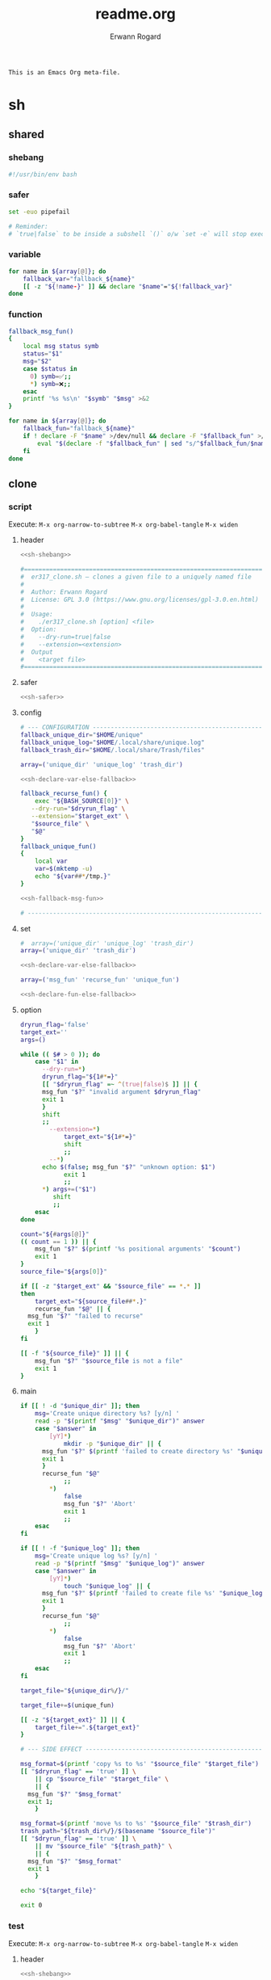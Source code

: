 #+title: readme.org
#+author: Erwann Rogard

#+name: doc-lead
#+begin_src org
  This is an Emacs Org meta-file.
#+end_src

* sh
** shared
*** shebang

#+name: sh-shebang
#+begin_src sh
  #!/usr/bin/env bash
#+end_src

*** safer

#+header: :noweb-ref sh-safer
#+begin_src sh
  set -euo pipefail
#+end_src

#+header: :noweb-ref sh-safer
#+begin_src sh
# Reminder:
# `true|false` to be inside a subshell `()` o/w `set -e` will stop execution.
#+end_src

*** variable

#+name: sh-declare-var-else-fallback
#+begin_src sh
  for name in ${array[@]}; do
      fallback_var="fallback_${name}"
      [[ -z "${!name-}" ]] && declare "$name"="${!fallback_var}"
  done
#+end_src

*** function

#+name: sh-fallback-msg-fun
#+begin_src sh
  fallback_msg_fun()
  {
      local msg status symb
      status="$1"
      msg="$2"
      case $status in
      	0) symb=✅;;
      	,*) symb=❌;;
      esac
      printf '%s %s\n' "$symb" "$msg" >&2
  }
#+end_src

#+name: sh-declare-fun-else-fallback
#+begin_src sh
  for name in ${array[@]}; do
      fallback_fun="fallback_${name}"
      if ! declare -F "$name" >/dev/null && declare -F "$fallback_fun" >/dev/null; then
          eval "$(declare -f "$fallback_fun" | sed "s/^$fallback_fun/$name/")"
      fi
  done  
#+end_src

** clone
*** script
:PROPERTIES:
:header-args: :tangle ../sh/er317_clone.sh
:END:

Execute:
~M-x org-narrow-to-subtree~
~M-x org-babel-tangle~
~M-x widen~

**** header

#+header: :noweb-ref sh-clone
#+header: :noweb yes
#+begin_src sh
  <<sh-shebang>>
#+end_src

#+header: :noweb-ref sh-clone
#+begin_src sh
  #===============================================================================
  #  er317_clone.sh — clones a given file to a uniquely named file
  #
  #  Author: Erwann Rogard
  #  License: GPL 3.0 (https://www.gnu.org/licenses/gpl-3.0.en.html)
  #
  #  Usage:
  #    ./er317_clone.sh [option] <file>
  #  Option:
  #    --dry-run=true|false
  #    --extension=<extension>
  #  Output
  #    <target file>
  #===============================================================================
#+end_src

**** safer

#+header: :noweb-ref sh-clone
#+header: :noweb yes
#+begin_src sh
  <<sh-safer>>
#+end_src

**** config

#+header: :noweb-ref sh-clone
#+begin_src sh
  # --- CONFIGURATION ------------------------------------------------------------
  fallback_unique_dir="$HOME/unique"
  fallback_unique_log="$HOME/.local/share/unique.log"
  fallback_trash_dir="$HOME/.local/share/Trash/files"
#+end_src

#+header: :noweb-ref sh-clone
#+begin_src sh
  array=('unique_dir' 'unique_log' 'trash_dir')
#+end_src

#+header: :noweb-ref sh-clone
#+header: :noweb yes
#+begin_src sh
  <<sh-declare-var-else-fallback>>
#+end_src

#+header: :noweb-ref sh-clone
#+begin_src sh
  fallback_recurse_fun() {
      exec "${BASH_SOURCE[0]}" \
  	 --dry-run="$dryrun_flag" \
  	 --extension="$target_ext" \
  	 "$source_file" \
  	 "$@"
  }
  fallback_unique_fun()
  {
      local var
      var=$(mktemp -u)
      echo "${var##*/tmp.}"
  }
#+end_src

#+header: :noweb-ref sh-clone
#+header: :noweb yes
#+begin_src sh
  <<sh-fallback-msg-fun>>
#+end_src

#+header: :noweb-ref sh-clone
#+header: :noweb yes
#+begin_src sh
  # ------------------------------------------------------------------------------
#+end_src

**** set

#+header: :noweb-ref sh-clone
#+begin_src sh
  #  array=('unique_dir' 'unique_log' 'trash_dir')
  array=('unique_dir' 'trash_dir')
#+end_src

#+header: :noweb-ref sh-clone
#+header: :noweb yes
#+begin_src sh
  <<sh-declare-var-else-fallback>>
#+end_src

#+header: :noweb-ref sh-clone
#+begin_src sh
  array=('msg_fun' 'recurse_fun' 'unique_fun')
#+end_src

#+header: :noweb-ref sh-clone
#+header: :noweb yes
#+begin_src sh
  <<sh-declare-fun-else-fallback>>
#+end_src

**** option

#+header: :noweb-ref sh-clone
#+begin_src sh
  dryrun_flag='false'
  target_ext=''
  args=()
#+end_src

#+header: :noweb-ref sh-clone
#+begin_src sh
  while (( $# > 0 )); do
      case "$1" in
    	--dry-run=*)
  	    dryrun_flag="${1#*=}"
  	    [[ "$dryrun_flag" =~ ^(true|false)$ ]] || {
  		msg_fun "$?" "invalid argument $dryrun_flag"
  		exit 1
  	    }
  	    shift
  	    ;;
          --extension=*)
              target_ext="${1#*=}"
              shift
              ;;
          --*)
  	    echo $(false; msg_fun "$?" "unknown option: $1")
              exit 1
              ;;
    	,*) args+=("$1")
    	   shift
    	   ;;
      esac
  done
#+end_src

#+header: :noweb-ref sh-clone
#+begin_src sh
  count="${#args[@]}"
  (( count == 1 )) || {
      msg_fun "$?" $(printf '%s positional arguments' "$count")
      exit 1
  }
  source_file="${args[0]}"
#+end_src

#+header: :noweb-ref sh-clone
#+begin_src sh
  if [[ -z "$target_ext" && "$source_file" == *.* ]]
  then
      target_ext="${source_file##*.}"
      recurse_fun "$@" || {
  	msg_fun "$?" "failed to recurse"
  	exit 1
      }
  fi
#+end_src

#+header: :noweb-ref sh-clone
#+begin_src sh
  [[ -f "${source_file}" ]] || {
      msg_fun "$?" "$source_file is not a file"
      exit 1
  }
#+end_src

**** main

#+header: :noweb-ref sh-clone
#+begin_src sh
  if [[ ! -d "$unique_dir" ]]; then
      msg='Create unique directory %s? [y/n] '
      read -p "$(printf "$msg" "$unique_dir")" answer
      case "$answer" in
          [yY]*)
              mkdir -p "$unique_dir" || {
  		msg_fun "$?" $(printf 'failed to create directory %s' "$unique_dir")
  		exit 1
  	    }
  	    recurse_fun "$@"
              ;;
          ,*)
              false
              msg_fun "$?" 'Abort'
              exit 1
              ;;
      esac
  fi
#+end_src

#+header: :noweb-ref sh-clone
#+begin_src sh
  if [[ ! -f "$unique_log" ]]; then
      msg='Create unique log %s? [y/n] '
      read -p "$(printf "$msg" "$unique_log")" answer
      case "$answer" in
          [yY]*)
              touch "$unique_log" || {
  		msg_fun "$?" $(printf 'failed to create file %s' "$unique_log")
  		exit 1
  	    }
  	    recurse_fun "$@"
              ;;
          ,*)
              false
              msg_fun "$?" 'Abort'
              exit 1
              ;;
      esac
  fi
#+end_src

#+header: :noweb-ref sh-clone
#+begin_src sh
  target_file="${unique_dir%/}/"
#+end_src

#+header: :noweb-ref sh-clone
#+begin_src sh
  target_file+=$(unique_fun)
#+end_src

#+header: :noweb-ref sh-clone
#+begin_src sh
  [[ -z "${target_ext}" ]] || {
      target_file+=".${target_ext}"
  }
#+end_src

#+header: :noweb-ref sh-clone
#+begin_src sh
  # --- SIDE EFFECT --------------------------------------------------------------
#+end_src

#+header: :noweb-ref sh-clone
#+begin_src sh
  msg_format=$(printf 'copy %s to %s' "$source_file" "$target_file")  
  [[ "$dryrun_flag" == 'true' ]] \
      || cp "$source_file" "$target_file" \
      || {
  	msg_fun "$?" "$msg_format"
  	exit 1;
      }
#+end_src

#+header: :noweb-ref sh-clone
#+begin_src sh
  msg_format=$(printf 'move %s to %s' "$source_file" "$trash_dir")
  trash_path="${trash_dir%/}/$(basename "$source_file")"
  [[ "$dryrun_flag" == 'true' ]] \
      || mv "$source_file" "${trash_path}" \
      || {
  	msg_fun "$?" "$msg_format"
  	exit 1
      }
#+end_src

#+header: :noweb-ref sh-clone
#+begin_src sh
  echo "${target_file}"
#+end_src

#+header: :noweb-ref sh-clone
#+begin_src sh
  exit 0
#+end_src

*** test
:PROPERTIES:
:header-args: :tangle ../sh/er317_clone_test.sh
:END:

Execute:
~M-x org-narrow-to-subtree~
~M-x org-babel-tangle~
~M-x widen~

**** header

#+header: :noweb yes
#+begin_src sh
  <<sh-shebang>>
#+end_src

#+begin_src sh
  #===============================================================================
  # er317_clone_test.sh — test for er317_clone.sh
  #
  #  Author: Erwann Rogard
  #  License: GPL 3.0 (https://www.gnu.org/licenses/gpl-3.0.en.html)
  #
  #  Requirement:
  #    Copy `bach.sh` to $PWD
  #  Usage:
  #    source ./er317_clone_test.sh
  #===============================================================================
#+end_src

**** function

#+header: :noweb yes
#+begin_src sh
  <<sh-fallback-msg-fun>>
#+end_src

#+begin_src sh
  array=('msg_fun')
#+end_src

#+header: :noweb yes
#+begin_src sh
  <<sh-declare-fun-else-fallback>>
#+end_src

**** main

#+begin_src sh
  file='bach.sh'
  [[ -f "$file" ]] || {
      msg_fun "$?" "$file not a file"
      exit 1
  }
#+end_src

#+begin_src sh
  source "$file"
#+end_src

#+begin_src sh
  script_dir=$(realpath $(@real dirname "${BASH_SOURCE[0]}"))
#+end_src

#+begin_src sh
  test-clone() {
      temp_dir="$(@real mktemp -d)"
      trap "@real rm -rf '$temp_dir'" EXIT

      source_name='trash.me'
      source_path="$temp_dir/$source_name"
      @real touch "$source_path"
      @real echo "content" > "$source_path"

      export unique_dir="$temp_dir/unique"
      export trash_dir="$temp_dir/trash"

      @real mkdir -p "$unique_dir"
      @real mkdir -p "$trash_dir"

      # Use absolute path to er317_clone.sh relative to this test script
      script_path="${script_dir}/er317_clone.sh"
      target_path=$("$script_path" "$source_path")

      [[ -f "$target_path" ]]; @assert-success
      @assert-equals $(dirname "$target_path") "$unique_dir"
      [[ -f "$source_path" ]]; @assert-fail      
  }
#+end_src
